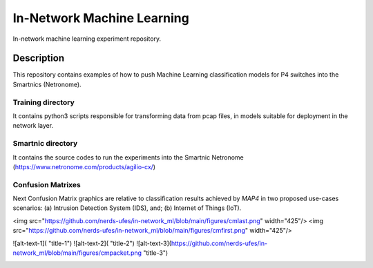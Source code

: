 
============================= 
In-Network Machine Learning
=============================
In-network machine learning experiment repository.

Description
===========
This repository contains examples of how to push Machine Learning classification models for P4 switches into the Smartnics (Netronome).


Training directory
-------------------
It contains python3 scripts responsible for transforming data from pcap files, in models suitable for deployment in the network layer.


Smartnic directory
-------------------
It contains the source codes to run the experiments into the Smartnic Netronome (https://www.netronome.com/products/agilio-cx/)


Confusion Matrixes
------------------
Next Confusion Matrix graphics are relative to classification results achieved by *MAP4* in two proposed use-cases scenarios: (a) Intrusion Detection System (IDS), and; (b) Internet of Things (IoT).  


<img src="https://github.com/nerds-ufes/in-network_ml/blob/main/figures/cmlast.png" width="425"/> <img src="https://github.com/nerds-ufes/in-network_ml/blob/main/figures/cmfirst.png" width="425"/> 


![alt-text-1]( "title-1") ![alt-text-2]( "title-2") ![alt-text-3](https://github.com/nerds-ufes/in-network_ml/blob/main/figures/cmpacket.png "title-3") 


.. image:: https://github.com/nerds-ufes/in-network_ml/blob/main/figures/cmflow.png


.. image:: https://github.com/nerds-ufes/in-network_ml/blob/main/figures/cmflow_first.png

.. image:: https://github.com/nerds-ufes/in-network_ml/blob/main/figures/cmpkt.png
